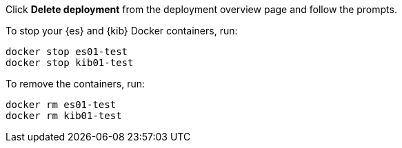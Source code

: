 
// tag::cloud[]
Click **Delete deployment** from the deployment overview page and follow the
prompts.
// end::cloud[]

// tag::self-managed[]
To stop your {es} and {kib} Docker containers, run:

[source,sh]
----
docker stop es01-test
docker stop kib01-test
----

To remove the containers, run:

[source,sh]
----
docker rm es01-test
docker rm kib01-test
----
// end::self-managed[]
